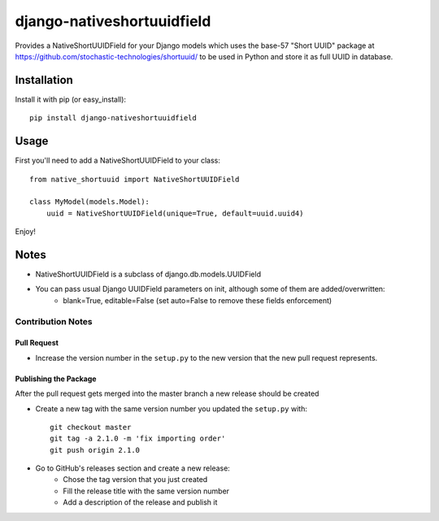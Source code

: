 django-nativeshortuuidfield
---------------------------

|Tests| |Linters|

Provides a NativeShortUUIDField for your Django models which uses the base-57 "Short UUID" package at https://github.com/stochastic-technologies/shortuuid/ to be used in Python
and store it as full UUID in database.

Installation
============

Install it with pip (or easy_install)::

	pip install django-nativeshortuuidfield

Usage
=====

First you'll need to add a NativeShortUUIDField to your class::

	from native_shortuuid import NativeShortUUIDField

	class MyModel(models.Model):
	    uuid = NativeShortUUIDField(unique=True, default=uuid.uuid4)

Enjoy!

Notes
=====

* NativeShortUUIDField is a subclass of django.db.models.UUIDField

* You can pass usual Django UUIDField parameters on init, although some of them are added/overwritten:
    + blank=True, editable=False (set auto=False to remove these fields enforcement)

Contribution Notes
^^^^^^^^^^^^^^^^^^

Pull Request
""""""""""""
* Increase the version number in the ``setup.py`` to the new version that the new pull request represents.

Publishing the Package
"""""""""""""""""""""""""
After the pull request gets merged into the master branch a new release should be created

* Create a new tag with the same version number you updated the ``setup.py`` with::

    git checkout master
    git tag -a 2.1.0 -m 'fix importing order'
    git push origin 2.1.0

* Go to GitHub's releases section and create a new release:
    + Chose the tag version that you just created
    + Fill the release title with the same version number
    + Add a description of the release and publish it


.. |Linters| image:: https://github.com/foundertherapy/django-nativeshortuuidfield/actions/workflows/linters.yml/badge.svg
   :target: http://unmaintained.tech/
.. |Tests| image:: https://github.com/foundertherapy/django-nativeshortuuidfield/actions/workflows/tests.yml/badge.svg
   :target: http://unmaintained.tech/
